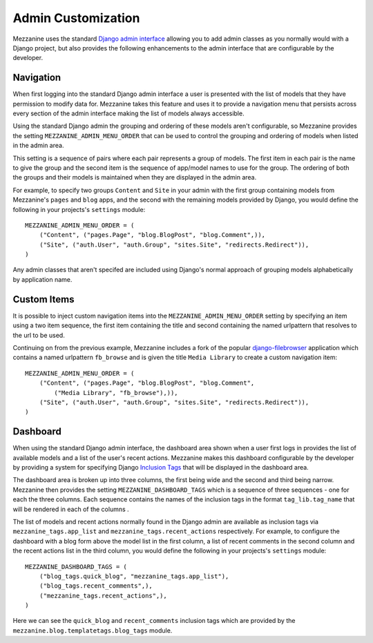 ===================
Admin Customization
===================

Mezzanine uses the standard `Django admin interface 
<http://docs.djangoproject.com/en/dev/ref/contrib/admin/>`_ allowing you to 
add admin classes as you normally would with a Django project, but also 
provides the following enhancements to the admin interface that are 
configurable by the developer. 

Navigation
==========

When first logging into the standard Django admin interface a user is 
presented with the list of models that they have permission to modify data 
for. Mezzanine takes this feature and uses it to provide a navigation menu 
that persists across every section of the admin interface making the list 
of models always accessible.

Using the standard Django admin the grouping and ordering of these models 
aren't configurable, so Mezzanine provides the setting 
``MEZZANINE_ADMIN_MENU_ORDER`` that can be used to control the grouping and 
ordering of models when listed in the admin area. 

This setting is a sequence of pairs where each pair represents a group of 
models. The first item in each pair is the name to give the group and the 
second item is the sequence of app/model names to use for the group. The 
ordering of both the groups and their models is maintained when they are 
displayed in the admin area.

For example, to specify two groups ``Content`` and ``Site`` in your admin 
with the first group containing models from Mezzanine's ``pages`` and 
``blog`` apps, and the second with the remaining models provided by Django, 
you would define the following in your projects's ``settings`` module::

    MEZZANINE_ADMIN_MENU_ORDER = (
        ("Content", ("pages.Page", "blog.BlogPost", "blog.Comment",)),
        ("Site", ("auth.User", "auth.Group", "sites.Site", "redirects.Redirect")),
    )

Any admin classes that aren't specifed are included using Django's normal 
approach of grouping models alphabetically by application name.

Custom Items
============

It is possible to inject custom navigation items into the 
``MEZZANINE_ADMIN_MENU_ORDER`` setting by specifying an 
item using a two item sequence, the first item containing the title and 
second containing the named urlpattern that resolves to the url to be used. 

Continuing on from the previous example, Mezzanine includes a fork of the 
popular `django-filebrowser <http://code.google.com/p/django-filebrowser/>`_ 
application which contains a named urlpattern ``fb_browse`` and is given 
the title ``Media Library`` to create a custom navigation item::

    MEZZANINE_ADMIN_MENU_ORDER = (
        ("Content", ("pages.Page", "blog.BlogPost", "blog.Comment",
            ("Media Library", "fb_browse"),)),
        ("Site", ("auth.User", "auth.Group", "sites.Site", "redirects.Redirect")),
    )


Dashboard
=========

When using the standard Django admin interface, the dashboard area shown 
when a user first logs in provides the list of available models and a list 
of the user's recent actions. Mezzanine makes this dashboard configurable 
by the developer by providing a system for specifying Django `Inclusion Tags 
<http://docs.djangoproject.com/en/dev/howto/custom-template-tags/#inclusion-tags>`_ 
that will be displayed in the dashboard area. 

The dashboard area is broken up into three columns, the first being wide and 
the second and third being narrow. Mezzanine then provides the setting 
``MEZZANINE_DASHBOARD_TAGS`` which is a sequence of three sequences - one for 
each the three columns. Each sequence contains the names of the inclusion 
tags in the format ``tag_lib.tag_name`` that will be rendered in each of the 
columns . 

The list of models and recent actions normally found in the Django admin are 
available as inclusion tags via ``mezzanine_tags.app_list`` and 
``mezzanine_tags.recent_actions`` respectively. For example, to configure the 
dashboard with a blog form above the model list in 
the first column, a list of recent comments in the second column and the 
recent actions list in the third column, you would define the following in 
your projects's ``settings`` module::

    MEZZANINE_DASHBOARD_TAGS = (
        ("blog_tags.quick_blog", "mezzanine_tags.app_list"),
        ("blog_tags.recent_comments",),
        ("mezzanine_tags.recent_actions",),
    )

Here we can see the ``quick_blog`` and ``recent_comments`` inclusion tags 
which are provided by the ``mezzanine.blog.templatetags.blog_tags`` module.
